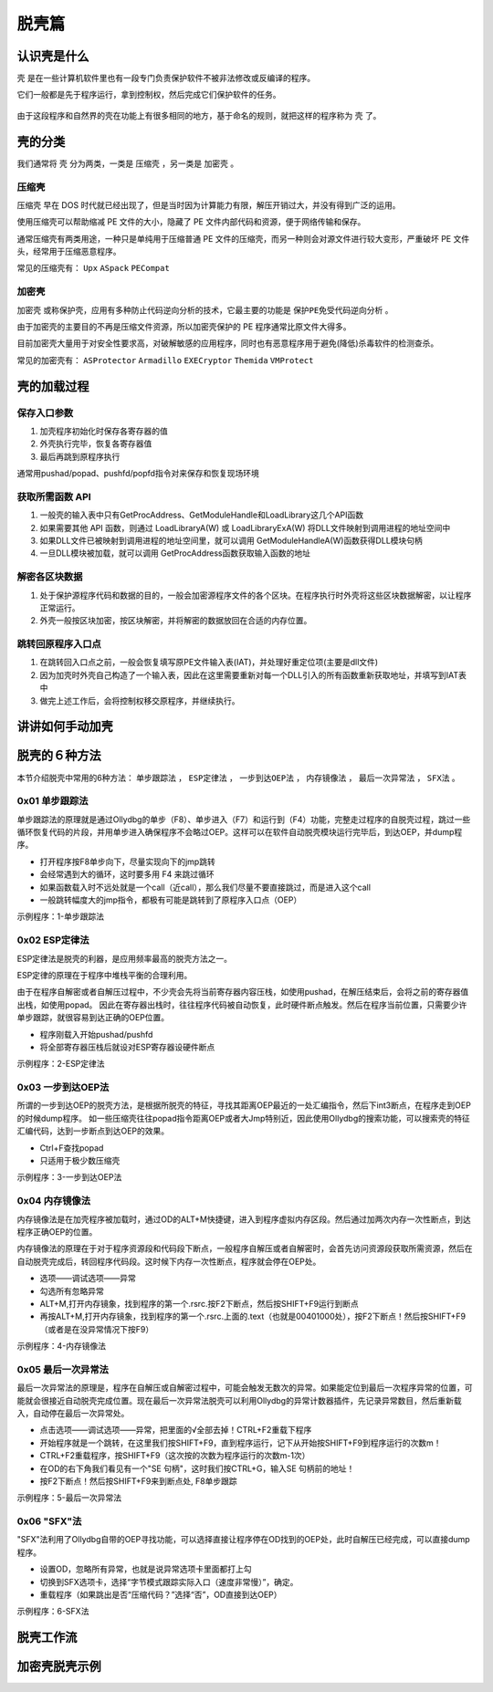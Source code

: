 ..

脱壳篇
======

认识壳是什么
------------

``壳`` 是在一些计算机软件里也有一段专门负责保护软件不被非法修改或反编译的程序。

它们一般都是先于程序运行，拿到控制权，然后完成它们保护软件的任务。

.. figure:: /reverse/images/what-is-pack.png
   :alt: 什么是壳

由于这段程序和自然界的壳在功能上有很多相同的地方，基于命名的规则，就把这样的程序称为 ``壳`` 了。

壳的分类
--------

我们通常将 ``壳`` 分为两类，一类是 ``压缩壳`` ，另一类是 ``加密壳`` 。

压缩壳
~~~~~~

``压缩壳`` 早在 DOS
时代就已经出现了，但是当时因为计算能力有限，解压开销过大，并没有得到广泛的运用。

使用压缩壳可以帮助缩减 PE 文件的大小，隐藏了 PE
文件内部代码和资源，便于网络传输和保存。

通常压缩壳有两类用途，一种只是单纯用于压缩普通 PE
文件的压缩壳，而另一种则会对源文件进行较大变形，严重破坏 PE
文件头，经常用于压缩恶意程序。

常见的压缩壳有： ``Upx`` ``ASpack`` ``PECompat``

加密壳
~~~~~~

``加密壳`` 或称保护壳，应用有多种防止代码逆向分析的技术，它最主要的功能是 ``保护PE免受代码逆向分析`` 。

由于加密壳的主要目的不再是压缩文件资源，所以加密壳保护的 PE
程序通常比原文件大得多。

目前加密壳大量用于对安全性要求高，对破解敏感的应用程序，同时也有恶意程序用于避免(降低)杀毒软件的检测查杀。

常见的加密壳有： ``ASProtector`` ``Armadillo`` ``EXECryptor``
``Themida`` ``VMProtect``

壳的加载过程
------------

保存入口参数
~~~~~~~~~~~~

1. 加壳程序初始化时保存各寄存器的值
2. 外壳执行完毕，恢复各寄存器值
3. 最后再跳到原程序执行

通常用pushad/popad、pushfd/popfd指令对来保存和恢复现场环境

获取所需函数 API
~~~~~~~~~~~~~~~~

1. 一般壳的输入表中只有GetProcAddress、GetModuleHandle和LoadLibrary这几个API函数

2. 如果需要其他 API 函数，则通过 LoadLibraryA(W) 或 LoadLibraryExA(W)
   将DLL文件映射到调用进程的地址空间中

3. 如果DLL文件已被映射到调用进程的地址空间里，就可以调用
   GetModuleHandleA(W)函数获得DLL模块句柄

4. 一旦DLL模块被加载，就可以调用 GetProcAddress函数获取输入函数的地址

解密各区块数据
~~~~~~~~~~~~~~

1. 处于保护源程序代码和数据的目的，一般会加密源程序文件的各个区块。在程序执行时外壳将这些区块数据解密，以让程序正常运行。

2. 外壳一般按区块加密，按区块解密，并将解密的数据放回在合适的内存位置。

跳转回原程序入口点
~~~~~~~~~~~~~~~~~~

1. 在跳转回入口点之前，一般会恢复填写原PE文件输入表(IAT)，并处理好重定位项(主要是dll文件)

2. 因为加壳时外壳自己构造了一个输入表，因此在这里需要重新对每一个DLL引入的所有函数重新获取地址，并填写到IAT表中

3. 做完上述工作后，会将控制权移交原程序，并继续执行。

讲讲如何手动加壳
----------------

脱壳的６种方法
--------------

本节介绍脱壳中常用的6种方法： ``单步跟踪法`` ，  ``ESP定律法`` ， ``一步到达OEP法`` ， ``内存镜像法`` ，  ``最后一次异常法`` ， ``SFX法``  。

0x01 单步跟踪法
~~~~~~~~~~~~~~~

单步跟踪法的原理就是通过Ollydbg的单步（F8）、单步进入（F7）和运行到（F4）功能，完整走过程序的自脱壳过程，跳过一些循环恢复代码的片段，并用单步进入确保程序不会略过OEP。这样可以在软件自动脱壳模块运行完毕后，到达OEP，并dump程序。

-  打开程序按F8单步向下，尽量实现向下的jmp跳转
-  会经常遇到大的循环，这时要多用 F4 来跳过循环
-  如果函数载入时不远处就是一个call（近call），那么我们尽量不要直接跳过，而是进入这个call
-  一般跳转幅度大的jmp指令，都极有可能是跳转到了原程序入口点（OEP）

示例程序：1-单步跟踪法

0x02 ESP定律法
~~~~~~~~~~~~~~

ESP定律法是脱壳的利器，是应用频率最高的脱壳方法之一。

ESP定律的原理在于程序中堆栈平衡的合理利用。

由于在程序自解密或者自解压过程中，不少壳会先将当前寄存器内容压栈，如使用pushad，在解压结束后，会将之前的寄存器值出栈，如使用popad。
因此在寄存器出栈时，往往程序代码被自动恢复，此时硬件断点触发。然后在程序当前位置，只需要少许单步跟踪，就很容易到达正确的OEP位置。

-  程序刚载入开始pushad/pushfd
-  将全部寄存器压栈后就设对ESP寄存器设硬件断点

示例程序：2-ESP定律法

0x03 一步到达OEP法
~~~~~~~~~~~~~~~~~~

所谓的一步到达OEP的脱壳方法，是根据所脱壳的特征，寻找其距离OEP最近的一处汇编指令，然后下int3断点，在程序走到OEP的时候dump程序。
如一些压缩壳往往popad指令距离OEP或者大Jmp特别近，因此使用Ollydbg的搜索功能，可以搜索壳的特征汇编代码，达到一步断点到达OEP的效果。

-  Ctrl+F查找popad
-  只适用于极少数压缩壳

示例程序：3-一步到达OEP法

0x04 内存镜像法
~~~~~~~~~~~~~~~

内存镜像法是在加壳程序被加载时，通过OD的ALT+M快捷键，进入到程序虚拟内存区段。然后通过加两次内存一次性断点，到达程序正确OEP的位置。

内存镜像法的原理在于对于程序资源段和代码段下断点，一般程序自解压或者自解密时，会首先访问资源段获取所需资源，然后在自动脱壳完成后，转回程序代码段。这时候下内存一次性断点，程序就会停在OEP处。

-  选项——调试选项——异常
-  勾选所有忽略异常
-  ALT+M,打开内存镜象，找到程序的第一个.rsrc.按F2下断点，然后按SHIFT+F9运行到断点
-  再按ALT+M,打开内存镜象，找到程序的第一个.rsrc.上面的.text（也就是00401000处），按F2下断点！然后按SHIFT+F9（或者是在没异常情况下按F9）

示例程序：4-内存镜像法

0x05 最后一次异常法
~~~~~~~~~~~~~~~~~~~

最后一次异常法的原理是，程序在自解压或自解密过程中，可能会触发无数次的异常。如果能定位到最后一次程序异常的位置，可能就会很接近自动脱壳完成位置。现在最后一次异常法脱壳可以利用Ollydbg的异常计数器插件，先记录异常数目，然后重新载入，自动停在最后一次异常处。

-  点击选项——调试选项——异常，把里面的√全部去掉！CTRL+F2重载下程序
-  开始程序就是一个跳转，在这里我们按SHIFT+F9，直到程序运行，记下从开始按SHIFT+F9到程序运行的次数m！

-  CTRL+F2重载程序，按SHIFT+F9（这次按的次数为程序运行的次数m-1次）
-  在OD的右下角我们看见有一个"SE 句柄"，这时我们按CTRL+G，输入SE
   句柄前的地址！
-  按F2下断点！然后按SHIFT+F9来到断点处, F8单步跟踪

示例程序：5-最后一次异常法

0x06 "SFX"法
~~~~~~~~~~~~

"SFX"法利用了Ollydbg自带的OEP寻找功能，可以选择直接让程序停在OD找到的OEP处，此时自解压已经完成，可以直接dump程序。

-  设置OD，忽略所有异常，也就是说异常选项卡里面都打上勾
-  切换到SFX选项卡，选择“字节模式跟踪实际入口（速度非常慢）”，确定。
-  重载程序（如果跳出是否“压缩代码？”选择“否”，OD直接到达OEP）

示例程序：6-SFX法

脱壳工作流
----------

加密壳脱壳示例
--------------
